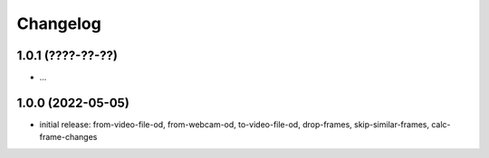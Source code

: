 Changelog
=========

1.0.1 (????-??-??)
------------------

- ...


1.0.0 (2022-05-05)
------------------

- initial release: from-video-file-od, from-webcam-od, to-video-file-od, drop-frames, skip-similar-frames, calc-frame-changes

